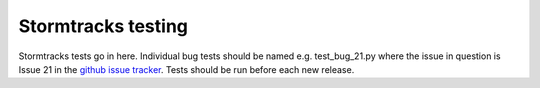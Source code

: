 Stormtracks testing
===================

Stormtracks tests go in here. Individual bug tests should be named e.g. test_bug_21.py where the issue in question is Issue 21 in the `github issue tracker <https://github.com/markmuetz/stormtracks/issues>`_. Tests should be run before each new release.
